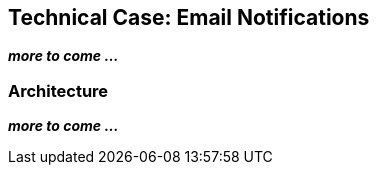 ## Technical Case: Email Notifications

**_more to come ..._**

### Architecture

**_more to come ..._**
